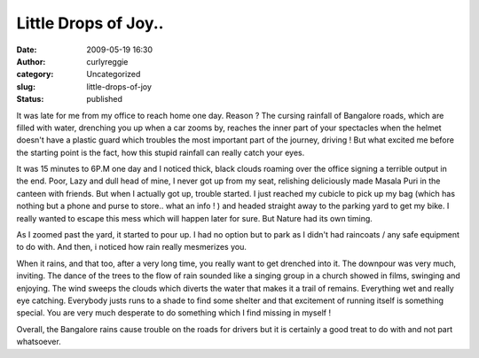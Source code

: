 Little Drops of Joy..
#####################
:date: 2009-05-19 16:30
:author: curlyreggie
:category: Uncategorized
:slug: little-drops-of-joy
:status: published

It was late for me from my office to reach home one day. Reason ? The
cursing rainfall of Bangalore roads, which are filled with water,
drenching you up when a car zooms by, reaches the inner part of your
spectacles when the helmet doesn't have a plastic guard which troubles
the most important part of the journey, driving ! But what excited me
before the starting point is the fact, how this stupid rainfall can
really catch your eyes.

It was 15 minutes to 6P.M one day and I noticed thick, black clouds
roaming over the office signing a terrible output in the end. Poor, Lazy
and dull head of mine, I never got up from my seat, relishing
deliciously made Masala Puri in the canteen with friends. But when I
actually got up, trouble started. I just reached my cubicle to pick up
my bag (which has nothing but a phone and purse to store.. what an info
! ) and headed straight away to the parking yard to get my bike. I
really wanted to escape this mess which will happen later for sure. But
Nature had its own timing.

As I zoomed past the yard, it started to pour up. I had no option but to
park as I didn't had raincoats / any safe equipment to do with. And
then, i noticed how rain really mesmerizes you.

When it rains, and that too, after a very long time, you really want to
get drenched into it. The downpour was very much, inviting. The dance of
the trees to the flow of rain sounded like a singing group in a church
showed in films, swinging and enjoying. The wind sweeps the clouds which
diverts the water that makes it a trail of remains. Everything wet and
really eye catching. Everybody justs runs to a shade to find some
shelter and that excitement of running itself is something special. You
are very much desperate to do something which I find missing in myself !

Overall, the Bangalore rains cause trouble on the roads for drivers but
it is certainly a good treat to do with and not part whatsoever.
